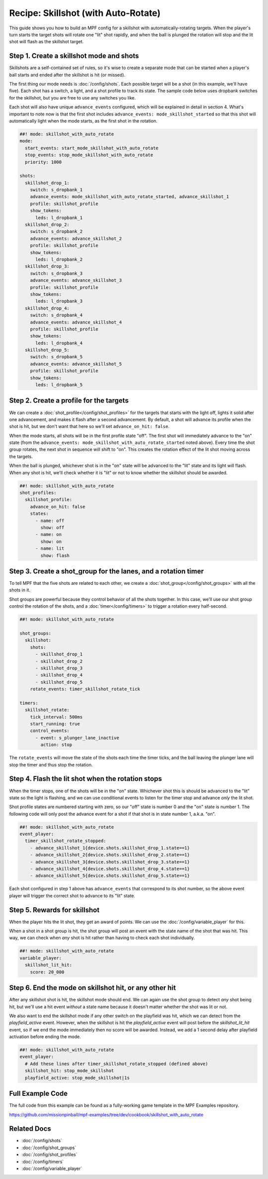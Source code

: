 Recipe: Skillshot (with Auto-Rotate)
==============================================

This guide shows you how to build an MPF config for a skillshot with
automatically-rotating targets. When the player's turn starts the target shots
will rotate one "lit" shot rapidly, and when the ball is plunged the rotation
will stop and the lit shot will flash as the skillshot target.


Step 1. Create a skillshot mode and shots
------------------------------------------

Skillshots are a self-contained set of rules, so it's wise to create a separate
mode that can be started when a player's ball starts and ended after the
skillshot is hit (or missed).

.. code-block:: mpf-config
  #config_version=5
  modes:
    - skillshot_with_auto_rotate
    -
  switches:
    s_dropbank_1:
      number: 1
    s_dropbank_2:
      number: 2
    s_dropbank_3
      number: 3
    s_dropbank_4:
      number: 4
    s_dropbank_5:
      number: 5
  lights:
    l_dropbank_1:
      number: 1
    l_dropbank_2:
      number: 2
    l_dropbank_3
      number: 3
    l_dropbank_4:
      number: 4
    l_dropbank_5:
      number: 5

  ##! mode: skillshot_with_auto_rotate
  #! mode:
  #!   start_events: start_mode_skillshot_with_auto_rotate
  #!   stop_events: stop_mode_skillshot_with_auto_rotate
  #!   priority: 1000
  #! shot_profiles:
  #!   skillshot_profile:
  #!     states:
  #!       - name: off
  #!       - name: on


The first thing our mode needs is :doc:`/config/shots`. Each possible target
will be a shot (in this example, we'll have five). Each shot has a switch,
a light, and a shot profile to track its state. The sample code below uses
dropbank switches for the skillshot, but you are free to use any switches you
like.

Each shot will also have unique ``advance_events`` configured, which will be
explained in detail in section 4. What's important to note now is that the first
shot includes ``advance_events: mode_skillshot_started`` so that this shot will
automatically light when the mode starts, as the first shot in the rotation.

.. code-block:: mpf-config

  ##! mode: skillshot_with_auto_rotate
  mode:
    start_events: start_mode_skillshot_with_auto_rotate
    stop_events: stop_mode_skillshot_with_auto_rotate
    priority: 1000

  shots:
    skillshot_drop_1:
      switch: s_dropbank_1
      advance_events: mode_skillshot_with_auto_rotate_started, advance_skillshot_1
      profile: skillshot_profile
      show_tokens:
        leds: l_dropbank_1
    skillshot_drop_2:
      switch: s_dropbank_2
      advance_events: advance_skillshot_2
      profile: skillshot_profile
      show_tokens:
        leds: l_dropbank_2
    skillshot_drop_3:
      switch: s_dropbank_3
      advance_events: advance_skillshot_3
      profile: skillshot_profile
      show_tokens:
        leds: l_dropbank_3
    skillshot_drop_4:
      switch: s_dropbank_4
      advance_events: advance_skillshot_4
      profile: skillshot_profile
      show_tokens:
        leds: l_dropbank_4
    skillshot_drop_5:
      switch: s_dropbank_5
      advance_events: advance_skillshot_5
      profile: skillshot_profile
      show_tokens:
        leds: l_dropbank_5


Step 2. Create a profile for the targets
------------------------------------------

We can create a :doc:`shot_profile</config/shot_profiles>` for the targets that
starts with the light off, lights it solid after one advancement, and makes it
flash after a second advancement. By default, a shot will advance its profile
when the shot is hit, but we don't want that here so we'll set
``advance_on_hit: false``.

When the mode starts, all shots will be in the first profile state "off". The
first shot will immediately advance to the "on" state (from the
``advance_events: mode_skillshot_with_auto_rotate_started`` noted above). Every
time the shot group rotates, the next shot in sequence will shift to "on". This
creates the rotation effect of the lit shot moving across the targets.

When the ball is plunged, whichever shot is in the "on" state will be advanced
to the "lit" state and its light will flash. When any shot is hit, we'll check
whether it is "lit" or not to know whether the skillshot should be awarded.

.. code-block:: mpf-config

  ##! mode: skillshot_with_auto_rotate
  shot_profiles:
    skillshot_profile:
      advance_on_hit: false
      states:
        - name: off
          show: off
        - name: on
          show: on
        - name: lit
          show: flash


Step 3. Create a shot_group for the lanes, and a rotation timer
----------------------------------------------------------------

To tell MPF that the five shots are related to each other, we create a
:doc:`shot_group</config/shot_groups>` with all the shots in it.

Shot groups are powerful because they control behavior of all the shots
together. In this case, we'll use our shot group control the rotation of the
shots, and a :doc:`timer</config/timers>` to trigger a rotation every
half-second.

.. code-block:: mpf-config

  ##! mode: skillshot_with_auto_rotate

  shot_groups:
    skillshot:
      shots:
        - skillshot_drop_1
        - skillshot_drop_2
        - skillshot_drop_3
        - skillshot_drop_4
        - skillshot_drop_5
      rotate_events: timer_skillshot_rotate_tick

  timers:
    skillshot_rotate:
      tick_interval: 500ms
      start_running: true
      control_events:
        - event: s_plunger_lane_inactive
          action: stop

The ``rotate_events`` will move the state of the shots each time the
timer ticks, and the ball leaving the plunger lane will stop the timer
and thus stop the rotation.


Step 4. Flash the lit shot when the rotation stops
--------------------------------------------------

When the timer stops, one of the shots will be in the "on" state. Whichever
shot this is should be advanced to the "lit" state so the light is flashing,
and we can use conditional events to listen for the timer stop and advance
*only* the lit shot.

Shot profile states are numbered starting with zero, so our "off" state is
number 0 and the "on" state is number 1. The following code will only post the
advance event for a shot if that shot is in state number 1, a.k.a. "on".

.. code-block:: mpf-config

  ##! mode: skillshot_with_auto_rotate
  event_player:
    timer_skillshot_rotate_stopped:
      - advance_skillshot_1{device.shots.skillshot_drop_1.state==1}
      - advance_skillshot_2{device.shots.skillshot_drop_2.state==1}
      - advance_skillshot_3{device.shots.skillshot_drop_3.state==1}
      - advance_skillshot_4{device.shots.skillshot_drop_4.state==1}
      - advance_skillshot_5{device.shots.skillshot_drop_5.state==1}


Each shot configured in step 1 above has ``advance_events`` that correspond to
its shot number, so the above event player will trigger the correct shot to
advance to its "lit" state.


Step 5. Rewards for skillshot
-----------------------------

When the player hits the lit shot, they get an award of points. We can use the
:doc:`/config/variable_player` for this.

When a shot in a shot group is hit, the shot group will post an event with
the state name of the shot that was hit. This way, we can check when *any* shot
is hit rather than having to check each shot individually.

.. code-block:: mpf-config

  ##! mode: skillshot_with_auto_rotate
  variable_player:
    skillshot_lit_hit:
      score: 20_000


Step 6. End the mode on skillshot hit, or any other hit
----------------------------------------------------------

After any skillshot shot is hit, the skillshot mode should end. We can again
use the shot group to detect *any* shot being hit, but we'll use a hit event
*without* a state name because it doesn't matter whether the shot was lit or
not.

We also want to end the skillshot mode if any other switch on the playfield
was hit, which we can detect from the *playfield_active* event. However, when
the skillshot is hit the *playfield_active* event will post before the
*skillshot_lit_hit* event, so if we end the mode immediately then no score will
be awarded. Instead, we add a 1 second delay after playfield activation before
ending the mode.

.. code-block:: mpf-config

  ##! mode: skillshot_with_auto_rotate
  event_player:
    # Add these lines after timer_skillshot_rotate_stopped (defined above)
    skillshot_hit: stop_mode_skillshot
    playfield_active: stop_mode_skillshot|1s


Full Example Code
-----------------

The full code from this example can be found as a fully-working game template in the
MPF Examples repository.

https://github.com/missionpinball/mpf-examples/tree/dev/cookbook/skillshot_with_auto_rotate


Related Docs
------------

* :doc:`/config/shots`
* :doc:`/config/shot_groups`
* :doc:`/config/shot_profiles`
* :doc:`/config/timers`
* :doc:`/config/variable_player`
